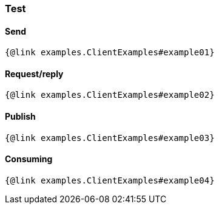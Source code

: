 === Test

==== Send

```
{@link examples.ClientExamples#example01}
```

==== Request/reply

```
{@link examples.ClientExamples#example02}
```

==== Publish

```
{@link examples.ClientExamples#example03}
```

==== Consuming

```
{@link examples.ClientExamples#example04}
```
